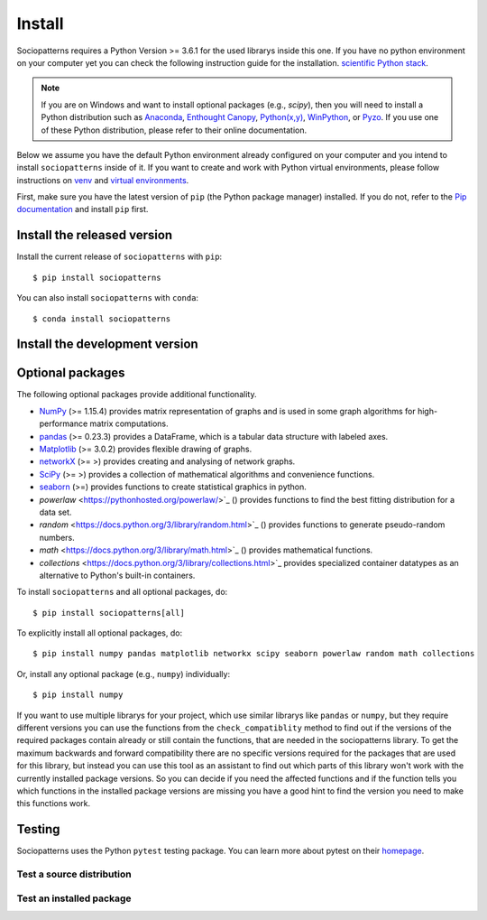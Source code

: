 Install
=======

Sociopatterns requires a Python Version >= 3.6.1 for the used librarys inside this one. If you have no python environment on your computer yet you can check the following instruction guide for the installation. `scientific Python stack <https://scipy.org/install.html>`_.


.. note::
   If you are on Windows and want to install optional packages (e.g., `scipy`),
   then you will need to install a Python distribution such as
   `Anaconda <https://www.anaconda.com/download/>`_,
   `Enthought Canopy <https://www.enthought.com/product/canopy>`_,
   `Python(x,y) <http://python-xy.github.io/>`_,
   `WinPython <https://winpython.github.io/>`_, or
   `Pyzo <http://www.pyzo.org/>`_.
   If you use one of these Python distribution, please refer to their online
   documentation.
   
Below we assume you have the default Python environment already configured on
your computer and you intend to install ``sociopatterns`` inside of it.  If you want
to create and work with Python virtual environments, please follow instructions
on `venv <https://docs.python.org/3/library/venv.html>`_ and `virtual
environments <http://docs.python-guide.org/en/latest/dev/virtualenvs/>`_.

First, make sure you have the latest version of ``pip`` (the Python package manager)
installed. If you do not, refer to the `Pip documentation
<https://pip.pypa.io/en/stable/installing/>`_ and install ``pip`` first.


Install the released version
------------------------------

Install the current release of ``sociopatterns`` with ``pip``::

    $ pip install sociopatterns
	
You can also install ``sociopatterns`` with ``conda``::

	$ conda install sociopatterns

Install the development version
------------------------------------

Optional packages
------------------

The following optional packages provide additional functionality.

- `NumPy <http://www.numpy.org/>`_ (>= 1.15.4) provides matrix representation of
  graphs and is used in some graph algorithms for high-performance matrix
  computations.
- `pandas <http://pandas.pydata.org/>`_ (>= 0.23.3) provides a DataFrame, which
  is a tabular data structure with labeled axes.
- `Matplotlib <http://matplotlib.org/>`_ (>= 3.0.2) provides flexible drawing of
  graphs.
- `networkX <https://networkx.github.io/documentation/stable/>`_ (>= >) provides creating and analysing of network graphs.
- `SciPy <https://docs.scipy.org/doc/scipy/reference/index.html>`_ (>= >) provides a collection of mathematical algorithms and convenience functions.
- `seaborn <https://seaborn.pydata.org/>`_ (>=) provides functions to create statistical graphics in python.
- `powerlaw` <https://pythonhosted.org/powerlaw/>`_ () provides functions to find the best fitting distribution for a data set.
- `random` <https://docs.python.org/3/library/random.html>`_ () provides functions to generate pseudo-random numbers.
- `math` <https://docs.python.org/3/library/math.html>`_ () provides mathematical functions.
- `collections` <https://docs.python.org/3/library/collections.html>`_ provides specialized container datatypes as an alternative to Python's built-in containers.


To install ``sociopatterns`` and all optional packages, do::

    $ pip install sociopatterns[all]

To explicitly install all optional packages, do::

    $ pip install numpy pandas matplotlib networkx scipy seaborn powerlaw random math collections

Or, install any optional package (e.g., ``numpy``) individually::

    $ pip install numpy

If you want to use multiple librarys for your project, which use similar librarys like ``pandas`` or ``numpy``, but they require different versions you can use the functions from the ``check_compatiblity`` method to find out if the 
versions of the required packages contain already or still contain the functions, that are needed in the sociopatterns library. To get the maximum backwards and forward compatibility there are no specific versions required for the packages that are used for this library,
but instead you can use this tool as an assistant to find out which parts of this library won't work with the currently installed package versions. So you can decide if you need the affected functions and if the function tells you which functions in the installed package versions are missing you have
a good hint to find the version you need to make this functions work. 

Testing
---------

Sociopatterns uses the Python ``pytest`` testing package.  You can learn more
about pytest on their `homepage <https://pytest.org>`_.

Test a source distribution
^^^^^^^^^^^^^^^^^^^^^^^^^^^^

Test an installed package
^^^^^^^^^^^^^^^^^^^^^^^^^^